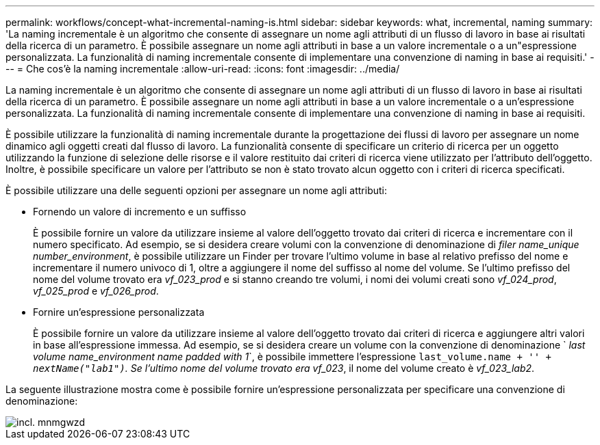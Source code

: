 ---
permalink: workflows/concept-what-incremental-naming-is.html 
sidebar: sidebar 
keywords: what, incremental, naming 
summary: 'La naming incrementale è un algoritmo che consente di assegnare un nome agli attributi di un flusso di lavoro in base ai risultati della ricerca di un parametro. È possibile assegnare un nome agli attributi in base a un valore incrementale o a un"espressione personalizzata. La funzionalità di naming incrementale consente di implementare una convenzione di naming in base ai requisiti.' 
---
= Che cos'è la naming incrementale
:allow-uri-read: 
:icons: font
:imagesdir: ../media/


[role="lead"]
La naming incrementale è un algoritmo che consente di assegnare un nome agli attributi di un flusso di lavoro in base ai risultati della ricerca di un parametro. È possibile assegnare un nome agli attributi in base a un valore incrementale o a un'espressione personalizzata. La funzionalità di naming incrementale consente di implementare una convenzione di naming in base ai requisiti.

È possibile utilizzare la funzionalità di naming incrementale durante la progettazione dei flussi di lavoro per assegnare un nome dinamico agli oggetti creati dal flusso di lavoro. La funzionalità consente di specificare un criterio di ricerca per un oggetto utilizzando la funzione di selezione delle risorse e il valore restituito dai criteri di ricerca viene utilizzato per l'attributo dell'oggetto. Inoltre, è possibile specificare un valore per l'attributo se non è stato trovato alcun oggetto con i criteri di ricerca specificati.

È possibile utilizzare una delle seguenti opzioni per assegnare un nome agli attributi:

* Fornendo un valore di incremento e un suffisso
+
È possibile fornire un valore da utilizzare insieme al valore dell'oggetto trovato dai criteri di ricerca e incrementare con il numero specificato. Ad esempio, se si desidera creare volumi con la convenzione di denominazione di _filer name_unique number_environment_, è possibile utilizzare un Finder per trovare l'ultimo volume in base al relativo prefisso del nome e incrementare il numero univoco di 1, oltre a aggiungere il nome del suffisso al nome del volume. Se l'ultimo prefisso del nome del volume trovato era _vf_023_prod_ e si stanno creando tre volumi, i nomi dei volumi creati sono _vf_024_prod_, _vf_025_prod_ e _vf_026_prod_.

* Fornire un'espressione personalizzata
+
È possibile fornire un valore da utilizzare insieme al valore dell'oggetto trovato dai criteri di ricerca e aggiungere altri valori in base all'espressione immessa. Ad esempio, se si desidera creare un volume con la convenzione di denominazione ` _last volume name_environment name padded with 1_`, è possibile immettere l'espressione `last_volume.name + '_' + nextName("lab1")`. Se l'ultimo nome del volume trovato era vf_023_, il nome del volume creato è _vf_023_lab2_.



La seguente illustrazione mostra come è possibile fornire un'espressione personalizzata per specificare una convenzione di denominazione:

image::../media/incrmnmgwzd.gif[incl. mnmgwzd]
